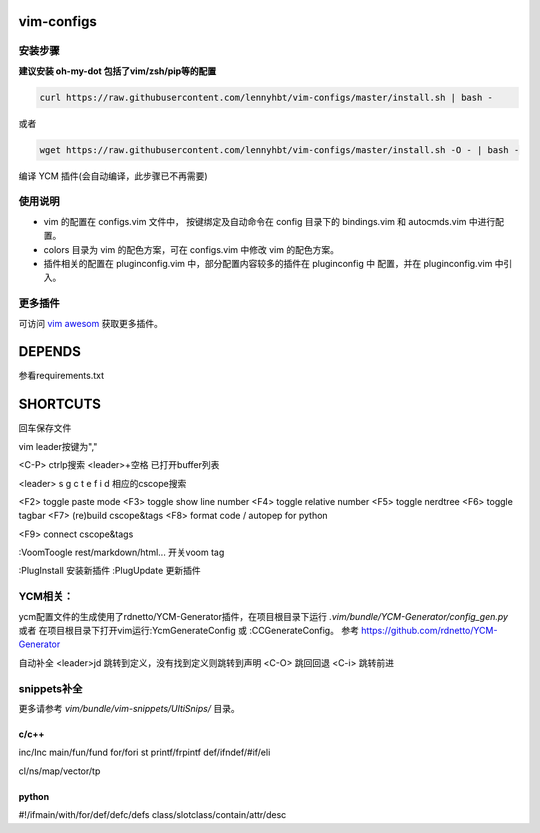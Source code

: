 vim-configs
==============
安装步骤
---------------

**建议安装 oh-my-dot 包括了vim/zsh/pip等的配置**

.. code-block:: bash

    curl https://raw.githubusercontent.com/lennyhbt/vim-configs/master/install.sh | bash -

或者

.. code-block:: bash

    wget https://raw.githubusercontent.com/lennyhbt/vim-configs/master/install.sh -O - | bash -

编译 YCM 插件(会自动编译，此步骤已不再需要)

使用说明
--------------

* vim 的配置在 configs.vim 文件中， 按键绑定及自动命令在 config 目录下的
  bindings.vim 和 autocmds.vim 中进行配置。

* colors 目录为 vim 的配色方案，可在 configs.vim 中修改 vim 的配色方案。

* 插件相关的配置在 pluginconfig.vim 中，部分配置内容较多的插件在 pluginconfig 中
  配置，并在 pluginconfig.vim 中引入。

更多插件
-----------
可访问 `vim awesom <http://vimawesome.com/>`_ 获取更多插件。


DEPENDS
===========
参看requirements.txt

SHORTCUTS
==========
回车保存文件

vim leader按键为","

<C-P> ctrlp搜索
<leader>+空格    已打开buffer列表

<leader> s g c t e f i d 相应的cscope搜索

<F2> toggle paste mode
<F3> toggle show line number
<F4> toggle relative number
<F5> toggle nerdtree
<F6> toggle tagbar
<F7> (re)build cscope&tags
<F8> format code / autopep for python

<F9> connect cscope&tags

:VoomToogle rest/markdown/html...   开关voom tag

:PlugInstall 安装新插件
:PlugUpdate  更新插件

YCM相关：
----------
ycm配置文件的生成使用了rdnetto/YCM-Generator插件，在项目根目录下运行 `.vim/bundle/YCM-Generator/config_gen.py` 或者
在项目根目录下打开vim运行:YcmGenerateConfig 或 :CCGenerateConfig。
参考 `<https://github.com/rdnetto/YCM-Generator>`_

自动补全
<leader>jd 跳转到定义，没有找到定义则跳转到声明
<C-O> 跳回回退
<C-i> 跳转前进

snippets补全
--------------
更多请参考 `vim/bundle/vim-snippets/UltiSnips/` 目录。

c/c++
+++++++
inc/Inc
main/fun/fund
for/fori
st
printf/frpintf
def/ifndef/#if/eli

cl/ns/map/vector/tp

python
+++++++++
#!/ifmain/with/for/def/defc/defs
class/slotclass/contain/attr/desc

